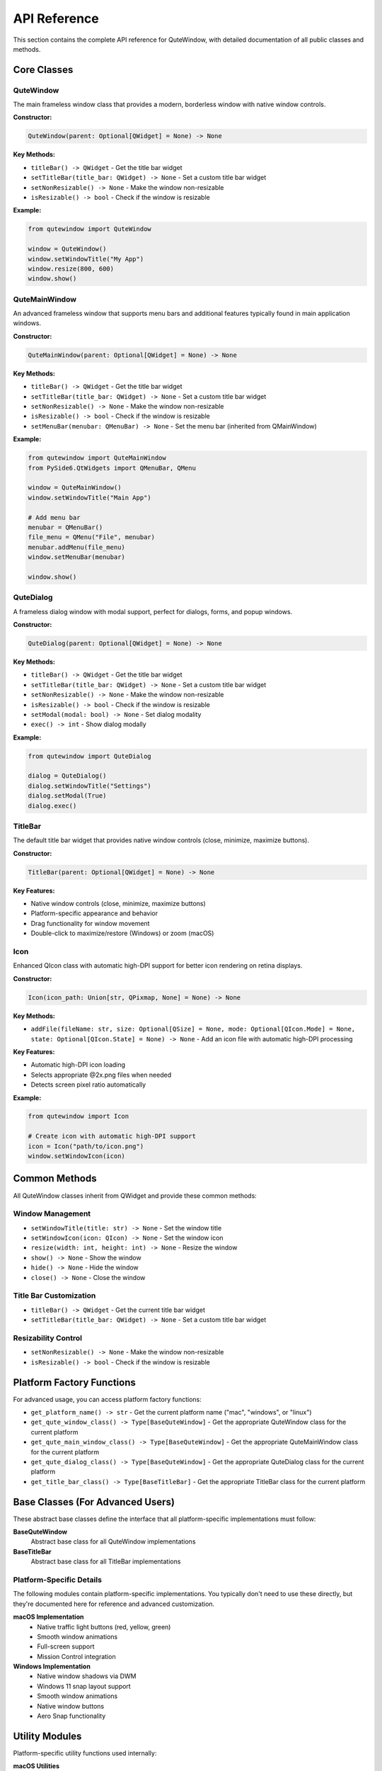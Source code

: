 API Reference
=============

This section contains the complete API reference for QuteWindow, with detailed documentation of all public classes and methods.

Core Classes
------------

QuteWindow
~~~~~~~~~~

The main frameless window class that provides a modern, borderless window with native window controls.

**Constructor:**

.. code-block:: python

    QuteWindow(parent: Optional[QWidget] = None) -> None

**Key Methods:**

* ``titleBar() -> QWidget`` - Get the title bar widget
* ``setTitleBar(title_bar: QWidget) -> None`` - Set a custom title bar widget
* ``setNonResizable() -> None`` - Make the window non-resizable
* ``isResizable() -> bool`` - Check if the window is resizable

**Example:**

.. code-block:: python

    from qutewindow import QuteWindow

    window = QuteWindow()
    window.setWindowTitle("My App")
    window.resize(800, 600)
    window.show()

QuteMainWindow
~~~~~~~~~~~~~~

An advanced frameless window that supports menu bars and additional features typically found in main application windows.

**Constructor:**

.. code-block:: python

    QuteMainWindow(parent: Optional[QWidget] = None) -> None

**Key Methods:**

* ``titleBar() -> QWidget`` - Get the title bar widget
* ``setTitleBar(title_bar: QWidget) -> None`` - Set a custom title bar widget
* ``setNonResizable() -> None`` - Make the window non-resizable
* ``isResizable() -> bool`` - Check if the window is resizable
* ``setMenuBar(menubar: QMenuBar) -> None`` - Set the menu bar (inherited from QMainWindow)

**Example:**

.. code-block:: python

    from qutewindow import QuteMainWindow
    from PySide6.QtWidgets import QMenuBar, QMenu

    window = QuteMainWindow()
    window.setWindowTitle("Main App")

    # Add menu bar
    menubar = QMenuBar()
    file_menu = QMenu("File", menubar)
    menubar.addMenu(file_menu)
    window.setMenuBar(menubar)

    window.show()

QuteDialog
~~~~~~~~~~

A frameless dialog window with modal support, perfect for dialogs, forms, and popup windows.

**Constructor:**

.. code-block:: python

    QuteDialog(parent: Optional[QWidget] = None) -> None

**Key Methods:**

* ``titleBar() -> QWidget`` - Get the title bar widget
* ``setTitleBar(title_bar: QWidget) -> None`` - Set a custom title bar widget
* ``setNonResizable() -> None`` - Make the window non-resizable
* ``isResizable() -> bool`` - Check if the window is resizable
* ``setModal(modal: bool) -> None`` - Set dialog modality
* ``exec() -> int`` - Show dialog modally

**Example:**

.. code-block:: python

    from qutewindow import QuteDialog

    dialog = QuteDialog()
    dialog.setWindowTitle("Settings")
    dialog.setModal(True)
    dialog.exec()

TitleBar
~~~~~~~~

The default title bar widget that provides native window controls (close, minimize, maximize buttons).

**Constructor:**

.. code-block:: python

    TitleBar(parent: Optional[QWidget] = None) -> None

**Key Features:**

* Native window controls (close, minimize, maximize buttons)
* Platform-specific appearance and behavior
* Drag functionality for window movement
* Double-click to maximize/restore (Windows) or zoom (macOS)

Icon
~~~~

Enhanced QIcon class with automatic high-DPI support for better icon rendering on retina displays.

**Constructor:**

.. code-block:: python

    Icon(icon_path: Union[str, QPixmap, None] = None) -> None

**Key Methods:**

* ``addFile(fileName: str, size: Optional[QSize] = None, mode: Optional[QIcon.Mode] = None, state: Optional[QIcon.State] = None) -> None`` - Add an icon file with automatic high-DPI processing

**Key Features:**

* Automatic high-DPI icon loading
* Selects appropriate @2x.png files when needed
* Detects screen pixel ratio automatically

**Example:**

.. code-block:: python

    from qutewindow import Icon

    # Create icon with automatic high-DPI support
    icon = Icon("path/to/icon.png")
    window.setWindowIcon(icon)

Common Methods
--------------

All QuteWindow classes inherit from QWidget and provide these common methods:

Window Management
~~~~~~~~~~~~~~~~~

* ``setWindowTitle(title: str) -> None`` - Set the window title
* ``setWindowIcon(icon: QIcon) -> None`` - Set the window icon
* ``resize(width: int, height: int) -> None`` - Resize the window
* ``show() -> None`` - Show the window
* ``hide() -> None`` - Hide the window
* ``close() -> None`` - Close the window

Title Bar Customization
~~~~~~~~~~~~~~~~~~~~~~~~

* ``titleBar() -> QWidget`` - Get the current title bar widget
* ``setTitleBar(title_bar: QWidget) -> None`` - Set a custom title bar widget

Resizability Control
~~~~~~~~~~~~~~~~~~~~

* ``setNonResizable() -> None`` - Make the window non-resizable
* ``isResizable() -> bool`` - Check if the window is resizable

Platform Factory Functions
--------------------------

For advanced usage, you can access platform factory functions:

* ``get_platform_name() -> str`` - Get the current platform name ("mac", "windows", or "linux")
* ``get_qute_window_class() -> Type[BaseQuteWindow]`` - Get the appropriate QuteWindow class for the current platform
* ``get_qute_main_window_class() -> Type[BaseQuteWindow]`` - Get the appropriate QuteMainWindow class for the current platform
* ``get_qute_dialog_class() -> Type[BaseQuteWindow]`` - Get the appropriate QuteDialog class for the current platform
* ``get_title_bar_class() -> Type[BaseTitleBar]`` - Get the appropriate TitleBar class for the current platform

Base Classes (For Advanced Users)
---------------------------------

These abstract base classes define the interface that all platform-specific implementations must follow:

**BaseQuteWindow**
  Abstract base class for all QuteWindow implementations

**BaseTitleBar**
  Abstract base class for all TitleBar implementations

Platform-Specific Details
~~~~~~~~~~~~~~~~~~~~~~~~

The following modules contain platform-specific implementations. You typically don't need to use these directly, but they're documented here for reference and advanced customization.

**macOS Implementation**
  * Native traffic light buttons (red, yellow, green)
  * Smooth window animations
  * Full-screen support
  * Mission Control integration

**Windows Implementation**
  * Native window shadows via DWM
  * Windows 11 snap layout support
  * Smooth window animations
  * Native window buttons
  * Aero Snap functionality

Utility Modules
---------------

Platform-specific utility functions used internally:

**macOS Utilities**
  * ``merge_content_area_and_title_bar()`` - Merge content area and title bar on macOS
  * ``setTrafficLightsPosition()`` - Set position of traffic light buttons
  * ``setWindowNonResizable()`` - Make window non-resizable on macOS
  * ``startSystemMove()`` - Start system window movement on macOS

**Windows Utilities**
  * ``addShadowEffect()`` - Add DWM shadow effect to window
  * ``addWindowAnimation()`` - Add window animations on Windows
  * ``setWindowNonResizable()`` - Make window non-resizable on Windows
  * ``isMaximized()`` - Check if window is maximized
  * ``isFullScreen()`` - Check if window is in fullscreen mode
  * ``startSystemMove()`` - Start system window movement on Windows

**Windows Native Event Handling**
  * Low-level Windows message processing
  * Hit testing for window resizing
  * Custom window button handling

**Windows C Structures**
  * Low-level Windows API structures
  * Used for native window operations
